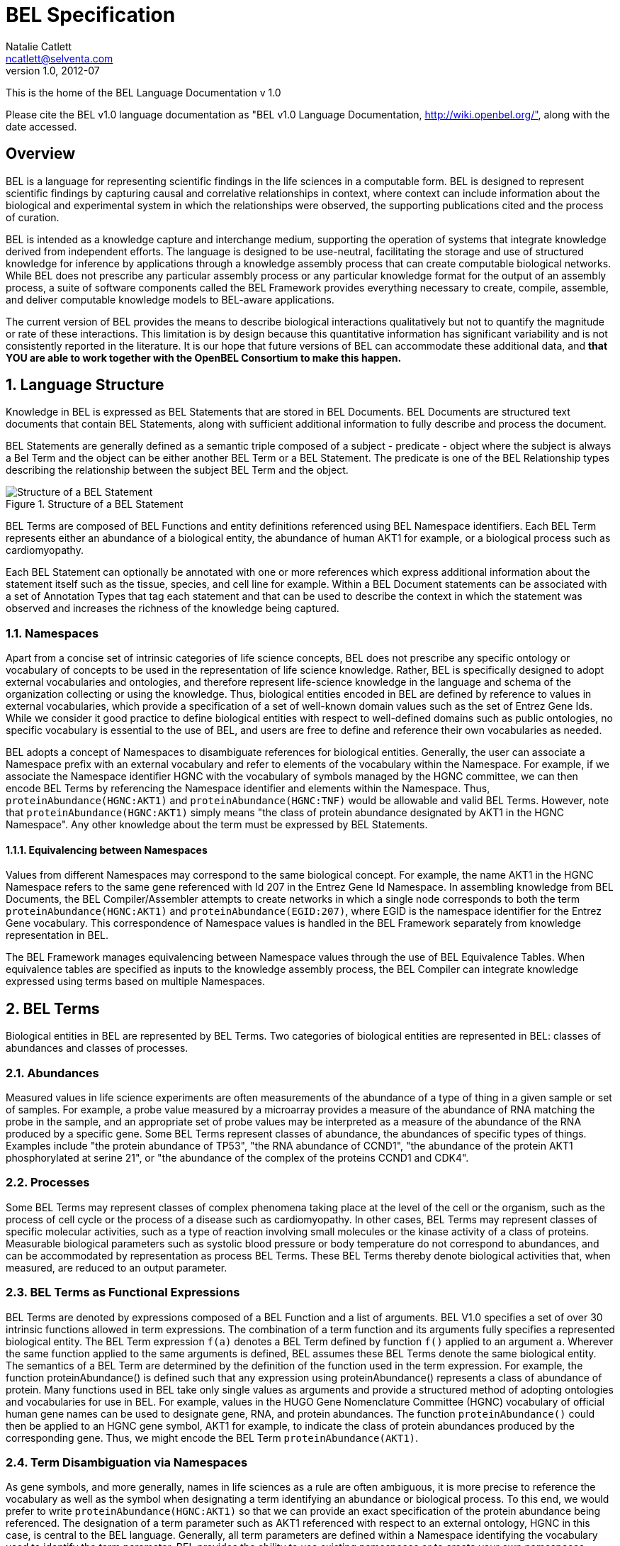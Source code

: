 BEL Specification
=================
Natalie Catlett <ncatlett@selventa.com>
v1.0, 2012-07

This is the home of the BEL Language Documentation v 1.0

Please cite the BEL v1.0 language documentation as "BEL v1.0 Language
Documentation, http://wiki.openbel.org/", along with the date accessed.

:numbered!:
[[overview]]
Overview
--------
BEL is a language for representing scientific findings in the life
sciences in a computable form. BEL is designed to represent scientific
findings by capturing causal and correlative relationships in context,
where context can include information about the biological and
experimental system in which the relationships were observed, the
supporting publications cited and the process of curation.

BEL is intended as a knowledge capture and interchange medium,
supporting the operation of systems that integrate knowledge derived
from independent efforts. The language is designed to be use-neutral,
facilitating the storage and use of structured knowledge for inference
by applications through a knowledge assembly process that can create
computable biological networks. While BEL does not prescribe any
particular assembly process or any particular knowledge format for the
output of an assembly process, a suite of software components called the
BEL Framework provides everything necessary to create, compile,
assemble, and deliver computable knowledge models to BEL-aware
applications.

The current version of BEL provides the means to describe biological
interactions qualitatively but not to quantify the magnitude or rate of
these interactions. This limitation is by design because this
quantitative information has significant variability and is not
consistently reported in the literature. It is our hope that future
versions of BEL can accommodate these additional data, and *that YOU are
able to work together with the OpenBEL Consortium to make this happen.*

:numbered:
[[language_structure]]
Language Structure
------------------
Knowledge in BEL is expressed as BEL Statements that are stored in BEL
Documents. BEL Documents are structured text documents that contain BEL
Statements, along with sufficient additional information to fully
describe and process the document.

BEL Statements are generally defined as a semantic triple composed of a
subject - predicate - object where the subject is always a Bel Term and
the object can be either another BEL Term or a BEL Statement. The
predicate is one of the BEL Relationship types describing the
relationship between the subject BEL Term and the object.

.Structure of a BEL Statement
image::/home/tony/projects/openbel/language/version_1.0/bel_statement.jpg["Structure of a BEL Statement",align="center"]

BEL Terms are composed of BEL Functions and entity definitions
referenced using BEL Namespace identifiers. Each BEL Term represents
either an abundance of a biological entity, the abundance of human AKT1
for example, or a biological process such as cardiomyopathy.

Each BEL Statement can optionally be annotated with one or more
references which express additional information about the statement
itself such as the tissue, species, and cell line for example. Within a
BEL Document statements can be associated with a set of Annotation Types
that tag each statement and that can be used to describe the context in
which the statement was observed and increases the richness of the
knowledge being captured.

[[Namespaces]]
Namespaces
~~~~~~~~~~
Apart from a concise set of intrinsic categories of life science
concepts, BEL does not prescribe any specific ontology or vocabulary of
concepts to be used in the representation of life science knowledge.
Rather, BEL is specifically designed to adopt external vocabularies and
ontologies, and therefore represent life-science knowledge in the
language and schema of the organization collecting or using the
knowledge. Thus, biological entities encoded in BEL are defined by
reference to values in external vocabularies, which provide a
specification of a set of well-known domain values such as the set of
Entrez Gene Ids. While we consider it good practice to define biological
entities with respect to well-defined domains such as public ontologies,
no specific vocabulary is essential to the use of BEL, and users are
free to define and reference their own vocabularies as needed.

BEL adopts a concept of Namespaces to disambiguate references for
biological entities. Generally, the user can associate a Namespace
prefix with an external vocabulary and refer to elements of the
vocabulary within the Namespace. For example, if we associate the
Namespace identifier HGNC with the vocabulary of symbols managed by the
HGNC committee, we can then encode BEL Terms by referencing the
Namespace identifier and elements within the Namespace. Thus,
`proteinAbundance(HGNC:AKT1)` and `proteinAbundance(HGNC:TNF)` would be
allowable and valid BEL Terms. However, note that
`proteinAbundance(HGNC:AKT1)` simply means "the class of protein
abundance designated by AKT1 in the HGNC Namespace". Any other knowledge
about the term must be expressed by BEL Statements.

Equivalencing between Namespaces
^^^^^^^^^^^^^^^^^^^^^^^^^^^^^^^^
Values from different Namespaces may correspond to the same biological
concept. For example, the name AKT1 in the HGNC Namespace refers to the
same gene referenced with Id 207 in the Entrez Gene Id Namespace. In
assembling knowledge from BEL Documents, the BEL Compiler/Assembler
attempts to create networks in which a single node corresponds to both
the term `proteinAbundance(HGNC:AKT1)` and `proteinAbundance(EGID:207)`,
where EGID is the namespace identifier for the Entrez Gene vocabulary.
This correspondence of Namespace values is handled in the BEL Framework
separately from knowledge representation in BEL.

The BEL Framework manages equivalencing between Namespace values through
the use of BEL Equivalence Tables. When equivalence tables are specified
as inputs to the knowledge assembly process, the BEL Compiler can
integrate knowledge expressed using terms based on multiple Namespaces.

BEL Terms
---------
Biological entities in BEL are represented by BEL Terms. Two categories of biological entities are represented in BEL: classes of abundances and classes of processes.

Abundances
~~~~~~~~~~
Measured values in life science experiments are often measurements of the abundance of a type of thing in a given sample or set of samples. For example, a probe value measured by a microarray provides a measure of the abundance of RNA matching the probe in the sample, and an appropriate set of probe values may be interpreted as a measure of the abundance of the RNA produced by a specific gene. Some BEL Terms represent classes of abundance, the abundances of specific types of things. Examples include "the protein abundance of TP53", "the RNA abundance of CCND1", "the abundance of the protein AKT1 phosphorylated at serine 21", or "the abundance of the complex of the proteins CCND1 and CDK4".

Processes
~~~~~~~~~
Some BEL Terms may represent classes of complex phenomena taking place at the level of the cell or the organism, such as the process of cell cycle or the process of a disease such as cardiomyopathy. In other cases, BEL Terms may represent classes of specific molecular activities, such as a type of reaction involving small molecules or the kinase activity of a class of proteins. Measurable biological parameters such as systolic blood pressure or body temperature do not correspond to abundances, and can be accommodated by representation as process BEL Terms. These BEL Terms thereby denote biological activities that, when measured, are reduced to an output parameter.

BEL Terms as Functional Expressions
~~~~~~~~~~~~~~~~~~~~~~~~~~~~~~~~~~~
BEL Terms are denoted by expressions composed of a BEL Function and a list of arguments. BEL V1.0 specifies a set of over 30 intrinsic functions allowed in term expressions. The combination of a term function and its arguments fully specifies a represented biological entity. The BEL Term expression +f(a)+ denotes a BEL Term defined by function +f()+ applied to an argument +a+. Wherever the same function applied to the same arguments is defined, BEL assumes these BEL Terms denote the same biological entity. The semantics of a BEL Term are determined by the definition of the function used in the term expression. For example, the function proteinAbundance() is defined such that any expression using proteinAbundance() represents a class of abundance of protein. Many functions used in BEL take only single values as arguments and provide a structured method of adopting ontologies and vocabularies for use in BEL. For example, values in the HUGO Gene Nomenclature Committee (HGNC) vocabulary of official human gene names can be used to designate gene, RNA, and protein abundances. The function +proteinAbundance()+ could then be applied to an HGNC gene symbol, AKT1 for example, to indicate the class of protein abundances produced by the corresponding gene. Thus, we might encode the BEL Term +proteinAbundance(AKT1)+.

Term Disambiguation via Namespaces
~~~~~~~~~~~~~~~~~~~~~~~~~~~~~~~~~~
As gene symbols, and more generally, names in life sciences as a rule are often ambiguous, it is more precise to reference the vocabulary as well as the symbol when designating a term identifying an abundance or biological process. To this end, we would prefer to write +proteinAbundance(HGNC:AKT1)+ so that we can provide an exact specification of the protein abundance being referenced. The designation of a term parameter such as AKT1 referenced with respect to an external ontology, HGNC in this case, is central to the BEL language. Generally, all term parameters are defined within a Namespace identifying the vocabulary used to identify the term parameter. BEL provides the ability to use existing namespaces or to create your own namespaces.

BEL Statements
--------------

BEL Statements are expressions that represent knowledge of the existence of biological entities and relationships between them that are known to be observed within a particular context, based on some source of prior knowledge such as a scientific publication or newly generated experimental data.
Most BEL Statements represent relationships between one BEL Term and another BEL Term or BEL Statement. This type of BEL Statement represents an assertion of a relationship between the subject and object. BEL defines an intrinsic set of relationship types used to represent the type of relationship observed. If the object of a BEL Statement is another BEL Statement, the BEL Statement is said to be nested and the relationship type is constrained to the set of causal relationship types. A nested BEL Statement represents a causal relationship between two terms, which is in turn causally affected by a third term. An example would be "A increases the process in which B decreases C".In its simplest form a BEL Statement contains a single BEL Term and no relationship. This type of BEL Statement can be used to establish that a BEL Term has been observed in the context of the BEL Statement. A typical example of such a statement would be one that contains a molecular complex term. Such a BEL Statement would assert that the complex has been observed. Statements of this type can capture binding relationships between classes of molecular abundances.

Examples of BEL Statements
~~~~~~~~~~~~~~~~~~~~~~~~~~

[source,java]
----
complex(p(HGNC:CCND1), p(HGNC:CDK4))
----
The abundance of the complex of the proteins designated by *CCND1* and *CDK4* in the HGNC namespace has been observed in this context.

[source,java]
----
p(HGNC:CCND1) => kin(p(HGNC:CDK4))
----
Increased abundance of the protein designated by *CCND1* in the HGNC namespace directly increases the kinase activity of the abundance of the protein designated by *CDK4* in the HGNC namespace.

[source,java]
----
p(HGNC:BCL2)-| bp(MESHPP:Apoptosis)
----
Increased abundance of the protein designated by *BCL2* in the HGNC namespace decreases the biological process designated by *apoptosis* in the MESHPP (phenomena and processes) namespace.

[source,java]
----
p(HGNC:GATA1) => ( tscript(p(HGNC:ZBTB16)) => r(HGNC:MPL) )
----
Increased abundance of the protein designated by *GATA1* in the HGNC namespace directly increases the process in which the transcriptional activity of the protein abundance designated by *ZBTB16* in the HGNC namespace directly increases the abundance of RNA designated by *MPL* in the HGNC namespace.

Annotations
-----------

Each BEL Statement can optionally be annotated to express knowledge about the statement itself. Some important uses of annotations are to:

*   Specify information about the biological system in which the facts represented by the statement hold or were demonstrated,
*   Specify information about the experimental methods used to demonstrate the facts, and
*   Specify information about the knowledge source on which the statement is based, such as the citation and the specific text supporting the statement.

Examples of annotations that could be associated with a BEL Statement are the:

*   PubMed id specifying the publication in which the findings were reported,
*   Species, tissue, and cellular location in which the observations were made, and
*   Dosage, exposure and recovery time for an experimental result.

BEL allows annotations to be defined to meet the needs of the knowledge designer. The knowledge designer can define and use their own annotations, or use one or more provided by the BEL Framework. Annotation Types are defined within a BEL Document and each Annotation Type has the following characteristics:

*   A unique name within a BEL Document,
*   A pre-specified domain of allowable values, and
*   Optionally, usage information and a description.

Each Annotation Type is given a unique name within a BEL Document. Examples of Annotation Type names might be Species, ExperimentType, Dosage, and ExposureTime. Each Annotation Type must have a domain of allowable values associated with it. BEL supports three (3) ways in which domain values for an Annotation Type may be specified:

*   An externally specified enumerated list, such as the set of NCBI Taxonomy IDs,
*   An internally specified enumerated list, and
*   A regular expression.

Internally specified lists can be defined within a BEL Document. These lists enumerate the set of allowable domain values for statements using the Annotation Type within the BEL Document. For example, an annotation type named _dosage_ might have the domain values +{"LOW", "MEDIUM", "HIGH"}+ specified as a list.

Annotation Types defined using a regular expression domain allow the knowledge designer to specify which strings are allowed for statements using the Annotation Type within the BEL Document. For example, a regular expression such as `[-+]?[0-9]*\.?[0-9]+` can be used to constrain the annotation type to only allow floating-point numbers.

Reserved Annotation Types
~~~~~~~~~~~~~~~~~~~~~~~~~
The following commonly used Annotation Types are reserved by BEL and cannot be redefined. These annotation types have been selected to promote interoperability of knowledge by the use of a common contextual vocabulary.

Citation
~~~~~~~~
Enables BEL Statements to be annotated with the knowledge source cited to support the relationship expressed by the statement.

Evidence
~~~~~~~~
Enables BEL Statements to be annotated with the exact evidence line from a citation that supports the relationship expressed by the statement.

Other Available Annotation Types
~~~~~~~~~~~~~~~~~~~~~~~~~~~~~~~~
The BEL Framework provides nineteen (19) additional annotation types that can be used. These annotations cover species, cell lines, tissues, diseases, cellular locations, and other commonly used standardized annotation types.

BEL Script, Version 1.0 Format
------------------------------

BEL Script is a syntax and format for encoding BEL Statements and associated annotations as human-readable documents that can also be efficiently processed by the BEL Framework. BEL Script is an alternative to encoding BEL Statements using the http://resource.belframework.org/belframework/1.0/schema/[XBEL XML format].

Both BEL Script and XBEL are document formats, that is, they have a specialized structure and have several sections that enable the BEL Framework to determine how to process and interpret BEL Statements. This document describes the overall document structure and provides examples of encoding BEL Statements using the BEL Script format.

Overview
~~~~~~~~

BEL Script Overview
^^^^^^^^^^^^^^^^^^^

BEL Script is a syntax and document format for storing multiple BEL Statements in a single text file and associating statement annotations, namespaces, and provenance with the statements.

BEL Script can be written using any text editor or word processor application that can save documents as simple text files. Each BEL Script is composed of records (rows) in the file which either:

*   specify a BEL Statement using BEL
*   provide a control record, or
*   define a comment.

BEL Script Sections
^^^^^^^^^^^^^^^^^^^

BEL Scripts are composed of three (3) functional sections:

*   Properties
*   Definitions
*   Statements

BEL Scripts are processed from top to bottom, thus the ordering of sections within the document and of records within each section is important.

Properties Section
^^^^^^^^^^^^^^^^^^

The Properties section contains a set of control records that define the provenance for the document. This section includes control records that can identify when the document was created, the organization that created the document, copyright information if needed, and additional information that can be included to identify how the BEL Statements were processed.

The following BEL Document Properties are recognized:

|====
| Authors
| ContactInfo
| Copyright
| Description
| Disclaimer
| Licenses
| Name
| Version
|====

Definitions Section
^^^^^^^^^^^^^^^^^^^

The Definitions section contains a set of control records that define the Namespaces and Annotation Types used within the document. Namespace control records are used to identify external vocabularies and ontologies that are used to identify entities within BEL Terms. Annotation Type control records define the set of annotations that can be used by BEL Statements within the document.

Statement Section
^^^^^^^^^^^^^^^^^

The Statement section is the last section in the document and contains a set BEL Statements and control records that associate Annotations and comments with the BEL Statements. Each BEL Statement records a biological fact.

Control Records
~~~~~~~~~~~~~~~

Control records are records that begin with a control action keyword. The BEL Script syntax supports the following control actions:

*   SET
*   DEFINE
*   UNSET

SET
^^^

The SET action instantiates an object of a given type and assigns specific properties to that object reference. This action is used in the Properties section to associate provenance information with the statements that follow in the Statements section, and in the Statements section to associate annotations with specific BEL Statements. The SET action can also define a new Statement Group.

Usage
+++++

Sets an annotation value, statement group name, or a document level property. Document-level properties must be set before all other annotations and BEL Statements.   
Once set, document-level properties cannot be cleared. If the same document-level property is set multiple times, the last value takes precedence.

If a statement group is set, all following statements will be associated with the statement group. If no statement group is set, all statements will be associated with the default (unnamed) statement group.

The annotation will be associated with all BEL Statements after this command unless it is explicitly cleared with the UNSET action. If the annotation is previously set, the SET action changes its value. Use commas (,) to separate multiple values for the same annotation.

Syntax
++++++
[source,java]
----
SET [DOCUMENT ] name = value | {value, value,…}
SET STATEMENT_GROUP = value
----

Examples
++++++++
[source,java]
----
SET BodyPart = {"lung", "liver", "kidney"}

SET DOCUMENT Version = "1.0"

SET DOCUMENT License = "LGPL"

SET DOCUMENT Name = "Test Document"

SET STATEMENT_GROUP = "PubMed 123456"
----

DEFINE
^^^^^^
The DEFINE action instructs the BEL Script interpreter to define a new object type and associate specific properties to that object type.

This action is used to define new Namespace references and new Annotation Types in the Definitions section of the BEL Script.

Usage
+++++
Define a namespace or annotation in the document. Three value types are supported:

|====
| URL | A Uniform Resource Locator that can be used to retrieve a Namespace or Annotation Type definition.
| LIST | A comma separated list of possible values, list surrounded by { and } characters. Can only be used with the ANNOTATION keyword.
| PATTERN | A regular expression pattern that can be used to constrain the values associated with an Annotation Type. Can only be used with the ANNOTATION keyword
|====

Syntax
++++++
[source,java]
----
DEFINE [ ANNOTATION | [DEFAULT] NAMESPACE ] name AS [ URL | LIST | PATTERN ] value | { value, values, …}
----

Examples
++++++++
The following example defines the EGID Namespace value. The Namespace identifier EGID is associated with the Namespace defined using the URL.

[source,java]
----
DEFINE DEFAULT NAMESPACE EGID AS URL \
    "http://resource.belframework.org/belframework/1.0/ns/entrez-gene-ids-hmr.belns"
----

This next example defines an Annotation Type named ExposureTime and restricts allowable values to the regular expression.

[source,java]
----
DEFINE ANNOTATION ExposureTime AS PATTERN "[0-9]+ hours"
----

This next example defines an Annotation Type named Dosage and restricts allowable values to the predefined set of values.

[source,java]
----
DEFINE ANNOTATION Dosage AS LIST {"low", "medium", "high"}
----

UNSET
^^^^^
The UNSET action clears one or more previously SET annotations such that any following BEL Statement does not get annotated with the annotations. If the UNSET action is applied to STATEMENT_GROUP any statements following the UNSET command will be assigned to the default statement group and all annotations associated will be restored to the state prior to the SET STATEMENT_GROUP command.

Usage
+++++
The UNSET action can unset a single previously SET annotation, a list of previously SET annotation types or unset all currently set annotation types. Statements after the UNSET action will not be associated with the annotation unless they are explicitly set again with the SET action.

If the Annotation Type identified in the UNSET action is not defined, an Error will be generated during processing.

If the Annotation Type identified in the UNSET action is not SET, a Warning will be generated during processing.

Syntax
++++++
[source,java]
----
UNSET [ name | { name, name,…} | ALL ]

UNSET STATEMENT_GROUP
----

Examples
++++++++
The following example will UNSET the ExposureTime Annotation Type.
[source,java]
----
UNSET ExposureTime
----

This example will UNSET all currently set Annotations.
[source,java]
----
UNSET ALL
----

This example will UNSET the Annotations names rating, quality and species.
[source,java]
----
UNSET {ExposureTime, Dosage, Species}
----

This example will UNSET the current Statement Group
[source,java]
----
UNSET STATEMENT_GROUP
----
  

Language Characteristics
~~~~~~~~~~~~~~~~~~~~~~~~

This page provides information about other characteristics of the BEL Script format.

Reserved Keywords
^^^^^^^^^^^^^^^^^
The following keywords are reserved for use in BEL Script documents:

|====
| ALL | ANNOTATION | AS | DEFAULT
| DEFINE | DOCUMENT | LIST | NAMESPACE
| PATTERN | SET | STATEMENT_GROUP | UNSET
| URL |   |   |  
|====

Case Sensitivity
^^^^^^^^^^^^^^^^
BEL and BEL Script are case sensitive. All relationship types, function names, and reserved keywords are case sensitive.

Annotation Type names and annotation values are case specific.

Namespace identifiers are case specific. The case sensitivity of namespace values is defined within the Namespace itself but most Namespaces default to being case sensitive.

Blank Lines
^^^^^^^^^^^
BEL Script allows blank lines in any section. Blank lines are ignored by the BEL Script processor.

Quotes
^^^^^^
All URLs used in Annotation Types or Namespace definitions in the Definitions section need to be quoted with double quotes.

Any string identifiers that contain non-alphanumeric characters including white space should be quoted. For example, the following BEL Statement

[source,java]
----
p(CHEBI:"4-fluoro-N-{2-[4-(7-methoxynaphthalen-1-yl)piperazin-1-yl]ethyl}benzamide(1+)") -> bp(GO:"cell proliferation")
----

would be correctly interpreted.

Escape Sequences in Quotes
^^^^^^^^^^^^^^^^^^^^^^^^^^

Some characters must be escaped (using an http://en.wikipedia.org/wiki/Escape_sequence[escape sequence]) for it to be recognized in a quoted string.  The following escape sequences are supported:

|====
| Name | Escape Sequence | Description
| Backslash | \\ | Include an actual backslash character in the string.
| Backspace control character | \b | Captures a backspace control character (less used).
| Tab | \t | Captures a tab character.
| Newline | \n | Captures a newline character.
| Form feed | \f | Captures a form feed character.
| Carriage return | \r | Captures a carriage return character.
| Double quote | \" | Captures a double quote character.
| Single quote | \' | Captures a single quote character.
| Unicode | \uXXXX (X = hexidecimal 0 - F) | Captures a unicode character.  For example \u2026 represents the horizontal ellipsis (
…
).
| Octal | \OOO, \OO, or \O

(O = octal 0 - 7) | Captures a character by its octal value.
|====

Object Identifiers
^^^^^^^^^^^^^^^^^^
Annotation Type and Namespace identifiers must contain only alphanumeric characters and underscore (+_+). They must not begin with number. By convention BEL Script uses Camel Case for object identifiers.

Examples of Valid Object Identifiers
+++++++++++++++++++++++++++++++++++++
*   Quality
*   ExperimentType
*   experiment_type
*   Rating
*   Workflow
*   ReviewStatus

Examples of Invalid Object Identifiers
++++++++++++++++++++++++++++++++++++++
*   Experiment type (space is not allowed)
*   2nd_time_point (begins with a number)

List Operator
^^^^^^^^^^^^^
Certain control records take a list of arguments as input. A list is defined by enclosing comma separated values in +{+ and +}+ braces.

The following are examples of using the list operator:

[source,java]
----
SET BodyPart = {"lung", "liver"}

SET Citation = {"document type", "document name", "publication id"}
----

A List can be nested within another list if the operation takes a list of lists as values.

Line Continuation Operator
^^^^^^^^^^^^^^^^^^^^^^^^^^
Statements in a BEL Script are processed one line at a time. Multiple lines can be grouped together by using the line continuation operator +\+. In this case, the lines are processed as a single statement. For example, the following two statements have the same meaning:

Statement Example
+++++++++++++++++
[source,java]
----
# without line continuator
kinase(p(HGNC:IGFI1R)) -| (p(HGNC:BNIP3) -> bp(GO:apoptosis))

# with line continuator
kinase(p(HGNC:IGFI1R)) -| \
 (p(HGNC:BNIP3) -> bp(GO:apoptosis))
----

Comments
^^^^^^^^
BEL Script supports both Document-level and Statement-level comments in a script file.

Document Comments
^^^^^^^^^^^^^^^^^
Document-level comments can be positioned anywhere in a document. These comments do not get processed and are not stored once the BEL Script is imported into a Document Store. A document-level comment starts with a pound sign (+#+) character that must be the first character in the record.

The following are examples for document-level comments:

[source,java]
----
# document generated by NLP algorithm ABC on December 22, 2010
# most statements in this document are from a PubMed document
----

Statement Comments
^^^^^^^^^^^^^^^^^^
BEL Script supports in-line comments associated with BEL Statements. In-line comments can be used after any BEL Statement. Each Statement comment starts with a double slash +//+ followed by the comment text. All text following the comment is processed by the interpreter and will be imported into a BEL Document Store and associated with the BEL Statement.

The following is an example of a Statement-level comment:

[source,java]
----
tscript(p(HGNC:TP53)) -> r(HGNC:FAS) // apoptosis related gene
----

Example BEL Script
~~~~~~~~~~~~~~~~~~

The following is an example of a BEL Script document created from a PubMed abstract.

Additional BEL Script examples can be found http://resource.belframework.org/belframework/1.0/knowledge/[here].  

[source,java]
----
##############################################################################
#                                                                          
#
# Example BEL Script.                                                      
#
#                                                                           
# This BEL Script encodes BEL Statements extracted from PubMed ID 11340296   #
#                                                                          
#
##############################################################################

##############################################################################
#
# Properties Section
# This section is used to define properties associated with the document as a
# whole.
#
# Set the Citation for the Document. This is generally used to define who
# created the document.

SET DOCUMENT Name = "Example BEL Script Document"

SET DOCUMENT Authors = "Selventa"

SET DOCUMENT Version = "1.0"

SET DOCUMENT Copyright = "Copyright (c) 2011, Selventa. All Rights Reserved"

# Set additional information for the Document. This is generally used to define why
# the document was created and what it can be used for.

SET DOCUMENT Description = "This document provides an illustration of the structure
of a BEL Script document and the encoding of BEL Statements"

##############################################################################
#
# Definitions Section
# This section is used to define the Namespaces and Annotation Types that will
# be used within the document.
#
# First define the Namespaces for term parameters. One Namespace can be set as
# the DEFAULT Namespace for the document

DEFINE DEFAULT NAMESPACE HGNC AS URL \
 "http://resource.belframework.org/belframework/1.0/ns/hgnc-approved-\
 symbols.belns"

DEFINE NAMESPACE EGID AS URL \
 "http://resource.belframework.org/belframework/1.0/ns/entrez-gene-ids-hmr.belns"

# Next define Annotation Types to be used to annotate the BEL Statements that are
# defined later on

# Here we set up a species annotation using the pre-defined species annotation type

# This species annotation uses NCBI TAX IDs

DEFINE ANNOTATION Species AS URL \
 "http://resource.belframework.org/belframework/1.0/annotation/species-taxonomy-id.belanno"

# Define a Tissues annotation type

DEFINE ANNOTATION Tissue AS URL \
 "http://resource.belframework.org/belframework/1.0/annotation/mesh-tissue.belanno"

# Define an ExposureTime Annotation Type using a REGEX pattern

DEFINE ANNOTATION ExposureTime AS PATTERN "[0-6]hr"

##############################################################################
#
# Statements Section
# This section is used to encode BEL Statements using the Namespaces and
# Annotation Types previously defined.
#
# Set the citation for the PubMed article being used. The Citation and Evidence
# Annotation types are part of the BEL specification and don't need to be defined as
# Annotation Types
# Set the statement group. All following statements will be assigned to this group

SET STATEMENT_GROUP = “PubMed 11340296”

SET Citation = {“PubMed”, "Exp Clin Immunogenet, 2001;18(2) 80-5", "11340296"}

# Set document-defined annotation values

SET Species = 9606

SET Tissue = "t-cells"

# Create an Evidence Line for a block of BEL Statements

SET Evidence = "Here we show that interfereon-alpha
 (IFNalpha) is a potent producer of SOCS expression in human T cells, as high expression of CIS, SOCS-1, SOCS-2,
 and SOCS-3 was detectable after IFNalpha stimulation. After 4 h of stimulation CIS, SOCS-1, and SOCS-3 had returned to baseline
 levels, whereas SOCS-2 expression had not declined."

SET ExposureTime = "4hr"

# Create some BEL Statements. The following statements will be annotated with Citation,

# Species, Tissue, Evidence and ExposureTime annotation type values defined above.

p(HGNC:IFNA1) -> r(HGNC:CISH) // protein abundance of IFNA1 increases the rna \
      abundance of CISH

p(HGNC:IFNA1) -> r(HGNC:SOCS1) // protein abundance of IFNA1 increases the rna \
      abundance of SOCS1

p(HGNC:IFNA1) -> r(HGNC:SOCS2) // protein abundance of IFNA1 increases the rna \
      abundance of SOCS2

p(HGNC:IFNA1) -> r(HGNC:SOCS3) // protein abundance of IFNA1 increases the rna \
      abundance of SOCS3

# Reset the Evidence line and ExposureTime Annotation Type values

SET Evidence = "In contrast, after IL-2 induction neither CIS, SOCS-1, nor SOCS-2
 expression levels declined after 6h."

SET ExposureTime = "6hr"

# The following statements will be annotated with Citation, Species,
# Tissue, Evidence and ExposureTime annotation type values defined above.

p(HGNC:IL2) -> r(HGNC:CISH)       // protein abundance of IL2 increases the rna \
    abundance of CISH

p(HGNC:IL2) -> r(HGNC:SOCS1)      // protein abundance of IL2 increases the rna \
    abundance of SOSC1

p(HGNC:IL2) -> r(HGNC:SOCS2)      //protein abundance of IL2 increases the rna \
    abundance of SOSC2
----

BEL Functions
-------------

This section provides a listing of all BEL functions that are included in the BEL V1.0 Language Specification.

Abundance functions
~~~~~~~~~~~~~~~~~~~

The following BEL Functions represent classes of abundances of specific types of biological entities like RNAs, proteins, post-translationally modified proteins, and small molecules. Biological experiments frequently involve the manipulation and measurement of entities in samples. These BEL functions specify the type of entity referred to by a namespace value. For example+geneAbundance(HGNC:AKT1+), +rnaAbundance(HGNC:AKT1)+, and +proteinAbundance(HGNC:AKT1)+, represent the abundances of the AKT1 gene, RNA, and protein, respectively.

abundance(), a()
^^^^^^^^^^^^^^^^

+abundance(ns:v)+ or +a(ns:v)+ denotes the abundance of the entity designated by the value +v+ in the namespace +ns+. abundance is a general abundance term that can be used for chemicals or other molecules not defined by a more specific abundance function. Examples of abundances include small molecules and chemicals, such as +a(CHEBI:"oxygen atom")+ and +a(CHEBI:thapsigargin)+. Gene, RNA, protein, and microRNA abundances should be represented using the appropriate specific abundance function.

complexAbundance(), complex()
^^^^^^^^^^^^^^^^^^^^^^^^^^^^^
The +complexAbundance()+ or+ complex()+ function can take a list of one or more namespace values.   
+complexAbundance(ns:v)+ denotes the abundance of the molecular complex designated by the value +v+ in the namespace +ns+. This form is generally used to identify abundances of named complexes, for example the activator protein 1 (AP-1) transcription complex can be represented as:
[source,java]
----
complexAbundance(NCH:"AP-1 Complex")
----

+complexAbundance(<abundance term list>)+ denotes the abundance of the molecular complex of members of the abundances denoted by +<abundance term list>+, a list of abundance terms supplied as arguments. BEL assumes that the list is unordered, thus different orderings of the arguments will be interpreted as the same term. For example, the FOS JUN AP-1 complex can be represented as:

[source,java]
----
complex(p(HGNC:FOS), p(HGNC:JUN))
----

or equivalently as

[source,java]
----
complex(p(HGNC:JUN), p(HGNC:FOS))
----

Members of a molecular complex retain their individual identities. The +complexAbundance()+ function does not specify the duration or stability of the interaction of the members of the complex.

compositeAbundance(), composite()
^^^^^^^^^^^^^^^^^^^^^^^^^^^^^^^^^
The +compositeAbundance(<abundance term list>)+ function takes a list of abundances.   
The +compositeAbundance()+ or +composite() +function is used to represent cases where multiple abundances synergize to produce an effect. For example "treatment with A and B together increases C", where can be represented as:

[source,java]
----
compositeAbundance(a(A), a(B)) increases C
----

This function should not be used if A or B alone are reported to cause C. +compositeAbundance() +terms should be used only as subjects of statements, not as objects.

geneAbundance(), g()
^^^^^^^^^^^^^^^^^^^^

+geneAbundance(ns:v)+ or +g(ns:v)+ denotes the abundance of the gene designated by the value v in the namespace ns. +geneAbundance() +terms are used to represent the DNA encoding the specified gene. +geneAbundance()+ is considered decreased in the case of a homozygous or heterozygous gene deletion, and increased in the case of a DNA amplification mutation. Events in which a protein A binds to the promoter of a gene B can be represented using the +geneAbundance()+ function as follows:

[source,java]
----
complexAbundance(p(A), g(B))
----

microRNAAbundance(), m()
^^^^^^^^^^^^^^^^^^^^^^^^
+microRNAAbundance(ns:v)+ or +m(ns:v)+ denotes the abundance of the processed, functional microRNA designated by the value+ v+ in the namespace +ns+. For example, human microRNA 21 can be represented as:

[source,java]
----
microRNAAbundance(HGNC:MIR21)
----

proteinAbundance(), p()
^^^^^^^^^^^^^^^^^^^^^^^
+proteinAbundance(ns:v)+ or +p(ns:v)+ denotes the abundance of the protein designated by the value +v+ in the namespace +ns+, where +v+ references a gene or a named protein family. Examples of protein abundances are:

[source,java]
----
proteinAbundance(HGNC:AKT1)
p(PFH:"AKT family")
----


rnaAbundance(), r()
^^^^^^^^^^^^^^^^^^^
+rnaAbundance(ns:v)+ or +r(ns:v)+ denotes the abundance of the RNA designated by the value v in the namespace +ns+, where +v+ references a gene. This function refers to all RNA designated by +ns:v+, regardless of splicing, editing, or polyadenylation stage. An example of RNA abundance is the human AKT1 messenger RNA:

[source,java]
----
r(HGNC:AKT1)
----


Modifications
~~~~~~~~~~~~~

The following functions represent covalent modifications or sequence variation of protein, RNA, or gene abundances. These modifications are special functions that can only be used as an argument within an abundance function.

Covalent modifications
^^^^^^^^^^^^^^^^^^^^^^

proteinModification(), pmod()
+++++++++++++++++++++++++++++
The proteinModification() or pmod() function can be used only as an argument within a +proteinAbundance()+ function to indicate covalent modification of the specified protein. Covalently modified protein abundance term expressions have the form:

[source,java]
----
p(ns:v, pmod(<type>, <code>, <pos>))
----

Where +<type>+ is one of a set of 9 covalent protein modification types, +<code>+ is one of the 20 single-letter amino acid codes, and <pos> is the position at which the modification occurs based on the reference sequence for the protein.  
If +<pos>+ is omitted, then the position of the modification is unspecified. If both+ <code>+ and +<pos>+ are omitted, then the residue and position of the modification are unspecified.

An example of a protein modification code would be "P", denoting phosphorylation:

[source,java]
----
p(HGNC:AKT1, pmod(P, S, 21))
----

defines the abundance of human AKT1 phosphorylated at serine 21.

[source,java]
----
p(HGNC:AKT1, pmod(P, S))
----

defines the abundance of human AKT1 phosphorylated at an unspecified serine.

[source,java]
----
p(HGNC:AKT1, pmod(P))
----

defines the abundance of human AKT1 with unspecified phosphorylation.

The following modification types are supported:

|====
| Type | Modification
| P | Phosphorylation
| A | Acetylation
| F | Farnesylation
| G | Glycosylation
| H | Hydroxylation
| M | Methylation
| R | Ribosylation
| S | Sumoylation
| U | Ubiquitination
|====

The following single-letter Amino Acid codes are supported:

|====
| Code | Amino Acid
| A | Alanine
| R | Arginine
| N | Asparagine
| D | Aspartic Acid
| C | Cysteine
| E | Glutamic Acid
| Q | Glutamine
| G | Glycine
| H | Histidine
| I | Isoleucine
| L | Leucine
| K | Lysine
| M | Methionine
| F | Phenylalanine
| P | Proline
| S | Serine
| T | Threonine
| W | Tryptophan
| Y | Tyrosine
| V | Valine
|====

Sequence Variations
^^^^^^^^^^^^^^^^^^^

substitution(), sub()
+++++++++++++++++++++
The +substitution()+ or +sub()+ function can be used only as an argument within a +proteinAbundance()+ function to indicate amino acid substitution of the specified protein, generally resulting from a missense polymorphism or mutation in the corresponding gene. Expressions indicating the abundance of proteins with amino acid substitution sequence variants have the form:

[source,java]
----
p(ns:v, sub(<code_reference>, <pos>, <code_variant>))
----

Where +<pos>+ is the position at which the substitution occurs based on the reference sequence for the protein, +<code_reference>+ is one of the single-letter amino acid codes and specifies the amino acid at that position in the reference sequence for the protein and +<code_variant>+ specifies the amino acid at that position in the variant sequence for the protein.

[source,java]
----
p(HGNC:KRAS, sub(G, 12, V))
----

defines the abundance of human KRAS in which a glycine is substituted with valine at codon 12.

truncation(), trunc()
+++++++++++++++++++++
The +truncation()+ or +trunc()+ function can only be used as an argument within a +proteinAbundance()+ function to indicate a truncated protein, generally resulting from a gene sequence variation like a frame shift or nonsense mutation. Expressions indicating the abundance of proteins with truncation sequence variants have the form:

[source,java]
----
p(ns:v, truncation(<pos>))
----

Where +<pos>+ is the position at which the truncation occurs based on the reference sequence for the protein,

[source,java]
----
p(HGNC:KRAS, truncation(55))
----

defines the abundance of human KRAS truncated at position 55.

fusion(), fus()
+++++++++++++++
Expressions indicating the abundance of genes, proteins, and rna with fusion modifications have the form: +x(ns1:v1, fus(ns2:v2, a, b))+ Where x is either a proteinAbundance, a geneAbundance or a rnaAbundance, ns1:v1 is the 5' (left side) partner gene and ns2:v2 is the 3' (right side) partner gene, a and b are the breakpoints for the 5' and 3' genes respectively.

If a and b are omitted, the position of the 5' and 3' breakpoints are unspecified.  
The following example of a fusion modification+:+

[source,java]
----
g(HGNC:TMPRSS2, fusion(HGNC:ERG, 365, 38))
----

defines the abundance of human TMPRSS2-ERG fusion gene which encodes nucleotide 1-365 of TMPRSS2 fused to nucleotide 38-3097 of ERG.  
If the breakpoint were unknown or unspecified the fusion gene would be represented as:

[source,java]
----
g(HGNC:TMPRSS2, fusion(HGNC:ERG))
----

Activities
~~~~~~~~~~

Activity functions are applied to protein, complex, and RNA abundances to specify the frequency of events resulting from the molecular activity of the abundance. Activity functions provide distinct terms that differentiate the molecular activity from the abundance of a protein, complex, or RNA.

catalyticActivity(), cat()
^^^^^^^^^^^^^^^^^^^^^^^^^^
For the abundance term A, +catalyticActivity(A)+ or +cat(A)+ denotes the frequency or abundance of events in which a member of A acts as an enzymatic catalyst of biochemical reactions; A should represent an abundance of a protein, molecular complex, or ribozyme with catalytic activity, such as super oxide dismutase 1 (+p(HGNC:SOD1)+) or the RNA polymerase II complex (+complex(NCH:"RNA polymerase II complex")+ ).  

In BEL V1.0, certain types of catalytic activity are represented by a more specific activity function. These include kinase (phosphotransferase), ADP-ribosylase, phosphatase, and peptidase (protease). To represent these types of activities, the more specific function should be used.

chaperoneActivity(), chap()
^^^^^^^^^^^^^^^^^^^^^^^^^^^
For the abundance term A, +chaperoneActivity(A)+ or +chap(A)+ denotes the frequency or abundance of events in which a member of A acts as a chaperone facilitating the folding, unfolding, assembly, or disassembly of another protein. A should represent an abundance of a protein or molecular complex with chaperone activity, such as Hsp27 (+p(HGNC:HSPB1)+) or BiP (+p(HGNC:HSPA5)+).

gtpBoundActivity(), gtp()
^^^^^^^^^^^^^^^^^^^^^^^^^
For the protein abundance term A, +gtpBoundActivity(A)+ or +gtp(A)+ denotes the frequency or abundance of events that a member of the protein abundance A acts in due to its being in the active, GTP-bound state. A should represent the protein abundance of a GTP-binding protein, such as G-ALPHA-q (+p(HGNC:GNAQ)+), KRAS (+p(HGNC:KRAS)+) or CDC42 (+p(HGNC:CDC42)+).  
+gtpBoundActivity()+ represents the signaling activity of G-proteins, not GTPase Activity. GTPase activity catalyzes the hydrolysis of bound GTP to GDP, which leaves the G-protein inactive.

kinaseActivity(), kin()
^^^^^^^^^^^^^^^^^^^^^^^
For the abundance term A, +kinaseActivity(A)+ or +kin(A+) denotes the frequency or abundance of events in which a member of A acts as a kinase, performing enzymatic phosphorylation of a substrate via transfer of a phosphate group, usually from ATP. A should represent an abundance of protein or molecular complex with kinase activity, such as AKT1 (+p(HGNC:AKT1)+) or the AMP-activated protein kinase complex (+complex(MC:"AMP-activated protein kinase complex")+).

molecularActivity(), act()
^^^^^^^^^^^^^^^^^^^^^^^^^^
For the abundance term A, +molecularActivity(A)+ or +act(A)+ denotes the frequency or abundance of events in which a member of A acts as a causal agent at the molecular scale. The nature of the activity is unspecified.   
This term function may be used to represent activities of molecular entities in cases where the mechanism of action the entity is unknown or is not represented by another activity function. For example, the toll-like receptor TLR4 does not have a specific enzymatic activity, but signal transduction downstream from TLR4 protein, such as that activated by TLR4 binding its ligand lipopolysaccharide, can be represented as +molecularActivity(p(HGNC:TLR4))+.

peptidaseActivity(), pep()
^^^^^^^^^^^^^^^^^^^^^^^^^^
For the abundance term A,+peptidaseActivity(A)+ or +pep(A)+ denotes the frequency or abundance of events in which a member of A acts to cleave a protein via hydrolysis of the peptide bonds that link amino acids together in the polypeptide chain forming the protein. A should represent an abundance of protein or molecular complex with peptidase activity, such as angiotensin-converting enzyme (+p(HGNC:ACE)+).

phosphataseActivity(), phos()
^^^^^^^^^^^^^^^^^^^^^^^^^^^^^
For the abundance term A, +phosphataseActivity(A)+ or +phos(A)+ denotes the frequency or abundance of events in which a member of A acts as a phosphatase, performing enzymatic removal of a phosphate from a substrate; A should represent an abundance of a protein or molecular complex with phosphatase activity, such as PTEN (+p(HGNC:PTEN)+) or DUSP1 (+p(HGNC:DUSP1)+).

ribosylationActivity(), ribo()
^^^^^^^^^^^^^^^^^^^^^^^^^^^^^^
For the abundance term A, +ribosylationActivity(A)+ or +ribo(A)+ denotes the frequency or abundance of events in which a member of A acts as a ribosylase to perform post-translational modification of proteins via the addition of one or more ADP-ribose moieties; A should represent an abundance of protein or molecular complex with ribosylation activity, such as PARP1 (+p(HGNC:PARP1)+).

transcriptionalActivity(), tscript()
^^^^^^^^^^^^^^^^^^^^^^^^^^^^^^^^^^^^
For the abundance term A, +transcriptionalActivity(A)+ or +tscript(A)+ denotes the frequency or abundance of events in which a member of A directly acts to control transcription, the copying of DNA into RNA. A should represent the abundance of a protein or molecular complex with transcriptional activity, such as the glucocorticoid receptor (+p(HGNC:NR3C1)+) or the AP-1 transcription complex (+complex(NCH:"AP-1 complex")+).  
Activities represented using this term function include the activities of abundances of proteins or molecular complexes that bind DNA directly and act as transcription factors, as well as transcriptional corepressors and coactivators which directly regulate transcription factor activity.

transportActivity(), tport()
^^^^^^^^^^^^^^^^^^^^^^^^^^^^
For the abundance term A, +transportActivity(A)+ or +tport(A)+ denotes the frequency or abundance of events in which a member of A directly acts to enable the directed movement of substances (such as macromolecules, small molecules, ions) into, out of, within or between cells. A should represent an abundance of protein or molecular complex with transporter activity, such as aquaporin 1 (+p(HGNC:AQP1)+), Scavenger receptor class B member 1 (+p(HGNC:SCARB1)+), or the epithelial sodium channel (ENaC) complex (+complex(NCH:"ENAC complex")+). This function only applies to cases involving movement of molecules at a cellular scale.

Processes
~~~~~~~~~

Processes are complex phenomena taking place at the level of the cell or the organism which do not correspond to molecular abundances, but instead to a biological process like angiogenesis or a pathology like cancer.

biologicalProcess(), bp()
^^^^^^^^^^^^^^^^^^^^^^^^^
+biologicalProcess(ns:v)+ or +bp(ns:v)+ denotes the process or population of events designated by the value +v+ in the namespace +ns+. Examples of biological processes are +bp(GO:angiogenesis)+ and +bp(GO:"cell cycle arrest")+.

pathology(), path()
^^^^^^^^^^^^^^^^^^^
+pathology(ns:v)+ or +path(ns:v)+ denotes the disease or pathology process designated by the value +v+ in the namespace +ns+. Examples of pathologies are +pathology(MESHD:"Pulmonary Disease, Chronic Obstructive")+ and +pathology(MESHD:adenocarcinoma)+.  
BEL 1.0 includes the pathology term function to facilitate the distinction of pathologies from other biological processes because of their importance in many potential applications in the life sciences.
  
Transformations
~~~~~~~~~~~~~~~

The following BEL functions represent transformations. Transformations are events in which one class of abundance is transformed or changed into a second class of abundance by translocation, degradation, or participation in a reaction.

Translocations
^^^^^^^^^^^^^^
BEL translocation functions include +translocation()+, as well as +cellSurfaceExpression()+ and+ cellSecretion()+, two functions intended to provide a simple, standard means of expressing commonly represented translocations.

translocation(), tloc()
+++++++++++++++++++++++
For the abundance term A, +translocation(A, ns1:v1, ns2:v2)+ or +tloc(A, ns1:v1, ns2:v2)+ denotes the frequency or abundance of events in which members of A move from the location designated by the value +v1+ in the namespace +ns1+ to the location designated by the value +v2+ in the namespace +ns2+. Translocation is applied to represent events on the cellular scale, like endocytosis, protein secretion (see +cellSecretion()+), and movement of transcription factors from the cytoplasm to the nucleus. For example, endocytosis of the epidermal growth factor receptor (EGFR) protein can be represented as:

[source,java]
----
translocation(p(HGNC:EGFR), (GO:"cell surface"), (GO:endosome))
----

cellSecretion(), sec()
++++++++++++++++++++++
For the abundance term A, +cellSecretion(A)+ or +sec(A)+ denotes the frequency or abundance of events in which members of the abundance A move from cells to regions outside of the cells.+cellSecretion(A)+ can be equivalently expressed as:

[source,java]
----
translocation(A, GO:intracellular, GO:extracellular)
----

The intent of the +cellSecretion()+ term function is to provide a simple, standard means of expressing a commonly represented translocation.

cellSurfaceExpression(), surf()
+++++++++++++++++++++++++++++++
For the abundance term A, +cellSurfaceExpression(A)+ or +surf(A)+ denotes the frequency or abundance of events in which members of the abundance A move to the surface of cells.+cellSurfaceExpression(A)+ can be equivalently expressed as:

[source,java]
----
translocation(A, GO:intracellular, GO:"cell surface")
----

The intent of the +cellSurfaceExpression()+ term function is to provide a simple, standard means of expressing a commonly represented translocation.

degradation(), deg()
++++++++++++++++++++
For the abundance term A, +degradation(A)+ or +deg(A)+ denotes the frequency or abundance of events in which a member of A is degraded in some way such that it is no longer a member of A. For example, +degradation()+ is used to represent proteasome-mediated proteolysis. +deg(A)+ is automatically connected to A by the compiler such that:

[source,java]
----
deg(A) directlyDecreases A
----

reaction(), rxn()
+++++++++++++++++
+reaction(reactants(<abundance term list1>), products(<abundance term list2>) )+ denotes the frequency or abundance of events in which members of the abundances in +<abundance term list1>+ (the reactants) are transformed into members of the abundances in +<abundance term list2>+ (the products). For example, the dismutation of superoxides into oxygen and hydrogen peroxide can be represented as:

[source,java]
----
reaction(reactants(a(CHEBI:superoxide)),products(a(CHEBI:"hydrogen peroxide"), a(CHEBI: "oxygen"))
----


BEL Relationships
-----------------
This section provides a listing of all BEL relationships that are included in the BEL V1.0 Language Specification.

Causal Relationships
~~~~~~~~~~~~~~~~~~~~

These relationship types denote a causal relationship, or the absence of a causal relationship between a subject and an object term.

decreases, -|
^^^^^^^^^^^^^

For terms A and B, +A decreases B+ or +A -| B+ indicate that increases in A have been observed to cause decreases in B.   
+A decreases B+ also represents cases where decreases in A have been observed to cause increases in B, for example, in recording the results of gene deletion or other inhibition experiments.   
A is a BEL Term and B is either a BEL Term or a BEL Statement.  
The +decreases+ relationship does not indicate that the changes in A are either necessary for changes in B, nor does it indicate that changes in A are sufficient to cause changes in B.

directlyDecreases, =|
^^^^^^^^^^^^^^^^^^^^^

For terms A and B, +A directlyDecreases B+ or +A =| B+ indicates that increases in A have been observed to cause decreases in B and that the mechanism of the causal relationship is based on physical interaction of entities related to A and B. This is a direct version of the decreases relationship.

increases, \->
^^^^^^^^^^^^^^

For terms A and B, +A increases B+ or +A \-> B+ indicate that increases in A have been observed to cause increases in B.   
+A increases B+ also represents cases where decreases in A have been observed to cause decreases in B, for example, in recording the results of gene deletion or other inhibition experiments.   
A is a BEL Term and B is either a BEL Term or a BEL Statement.  
The +increases+ relationship does not indicate that the changes in A are either necessary for changes in B, nor does it indicate that changes in A are sufficient to cause changes in B.

directlyIncreases, \=>
^^^^^^^^^^^^^^^^^^^^^^

For terms A and B, +A directlyIncreases B+ or +A \=> B+ indicates that increases in A have been observed to cause increases in B and that the mechanism of the causal relationship is based on physical interaction of entities related to A and B. This is a direct version of the increases relationship.

causesNoChange
^^^^^^^^^^^^^^

For terms A and B, +A causesNoChange B+ indicates that B was observed not to change in response to changes in A.   
Statements using this relationship correspond to cases where explicit measurement of B demonstrates lack of significant change, not for cases where the state of B is unknown.


Correlative Relationships
~~~~~~~~~~~~~~~~~~~~~~~~~

These relationship types link abundances and biological processes when no causal relationship is known. The order of subject and object terms does not matter in a statement with a correlative relationship, unlike a statement with a causal relationship.

negativeCorrelation
^^^^^^^^^^^^^^^^^^^

For terms A and B, +A negativeCorrelation B+ indicates that changes in A and B have been observed to be negatively correlated. The order of the subject and object does not affect the interpretation of the statement, thus +B negativeCorrelation A+ is equivalent to +A negativeCorrelation B+.

positiveCorrelation
^^^^^^^^^^^^^^^^^^^

For terms A and B, +A positiveCorrelation B+ indicates that changes in A and B have been observed to be positively correlated. The order of the subject and object does not affect the interpretation of the statement, thus +B positiveCorrelation A+ is equivalent to +A positiveCorrelation B+.

association, --
^^^^^^^^^^^^^^^

For terms A and B, +A association B+ or +A \-- B+ indicates that A and B are associated in an unspecified manner. This relationship is used when not enough information about the association is available to describe it using more specific relationships, like +increases+ or +positiveCorrelation+. The order of the subject and object does not affect the interpretation of the statement, thus +B \-- A+ is equivalent to +A \-- B+.


Direct Relationships
~~~~~~~~~~~~~~~~~~~~

Direct relationships include direct causal relationships and non-causal relationships that are considered direct because they are self-referential.

Direct causal relationships
^^^^^^^^^^^^^^^^^^^^^^^^^^^

The direct casual relationships included in BEL V1.0 are +directlyIncreases+ (notational form,+\=>+) and +directlyDecreases+ (notational form, +=|+).   
The direct casual relationships are causal relationships where the mechanism of the causal relationship is based on the physical interaction of entities related to the BEL Statement subject and object terms.   
If A or B is an abundance, then members of the abundance are part of the interaction. If A or B are activities, then members of the abundances performing the activities physically interact. For example, inhibition of the Patched 1 receptor signaling activity by Hedgehog is represented as direct, because Hedgehog and Patched 1 physically interact:

+p(PFH:"Hedgehog Family") =| act(p(HGNC:PTCH1))+

In the case of transcriptional activity, if the protein performing the transcriptional activity interacts with the gene that the RNA is transcribed from, the relationship is considered direct. For example, repression of the transcription of miR-21 by FOXO3 protein transcriptional activity is represented as direct because FOXO3 binds the miR-21 promoter:

+tscript(p(HGNC:FOXO3)) =| r(HGNC:MIR21)+

If B is a BEL Statement, the relationship is considered direct if the subject abundance term for B physically interacts with the abundance term for A. For example, for the BEL Statement:

+p(HGNC:CLSPN) => (kin(p(HGNC:ATR)) => p(HGNC:CHEK1, mod(P)))+

CLSPN protein is considered to directly activate the phosphorylation of CHEK1 protein by the kinase activity of ATR, because the CLSPN and ATR proteins physically interact.

Self-referential causal relationships are generally represented as direct. For example, phosphorylation of GSK3B at serine 9 inhibiting the kinase activity of GSK3B can be represented as:

+p(HGNC:GSK3B, mod(P, S, 9)) =| kin(p(HGNC:GSK3B))+

Genomic Relationships
~~~~~~~~~~~~~~~~~~~~~

These relationship types link related terms, like orthologous terms from two different species or the +geneAbundance()+ and +rnaAbundance()+ terms for the same namespace value.

analogous
^^^^^^^^^

For terms A and B, +A analogousTo B+ indicates that A and B represent abundances or molecular activities which function in a similar manner.

orthologous
^^^^^^^^^^^

For terms A and B, +A orthologous B+ indicates that A and B represent entities in different species which are sequence similar and which are therefore presumed to share a common ancestor. For example,

+g(HGNC:AKT1) orthologous g(MGI:AKT1)+

indicates that the mouse and human AKT1 genes are orthologous.

transcribedTo, :>
^^^^^^^^^^^^^^^^^

For RNA abundance term R and gene abundance term G, +G transcribedTo R+ or +G :> R+ indicates that members of R are produced by the transcription of members of G. For example:

+g(HGNC:AKT1) :> r(HGNC:AKT1)+

indicates that the human AKT1 RNA is transcribed from the human AKT1 gene.

translatedTo, >>
^^^^^^^^^^^^^^^^

For RNA abundance term R and protein abundance term P, +R translatedTo P+ or +R >> P+ indicates that members of P are produced by the translation of members of R. For example:

+r(HGNC:AKT1) >> p(HGNC:AKT1)+

indicates that AKT1 protein is produced by translation of AKT1 RNA.


Other Relationships
~~~~~~~~~~~~~~~~~~~

BEL V1.0 supports additional miscellaneous relationship types.

biomarkerFor
^^^^^^^^^^^^

For term A and process term P, +A biomarkerFor P+ indicates that changes in or detection of A is used in some way to be a biomarker for pathology or biological process P.

hasMember
^^^^^^^^^

For term abundances A and B, +A hasMember B+ designates B as a member class of A. A member class is a distinguished sub-class. A is defined as a group by all of the members assigned to it. The member classes may or may not be overlapping and may or may not entirely cover all instances of A. A term may not appear in both the subject and object of the same hasMember statement

hasMembers
^^^^^^^^^^

The +hasMembers+ relationship is a special form which enables the assignment of multiple member classes in a single statement where the object of the statement is a set of abundance terms. A statement using +hasMembers+ is exactly equivalent to multiple +hasMember+ statements. A term may not appear in both the subject and object of the same +hasMembers+ statement.   
For the abundance terms A, B, C and D, +A hasMembers list(B, C, D)+ indicates that A is defined by its member abundance classes B, C and D.

hasComponent
^^^^^^^^^^^^

For complex abundance term A and abundance term B, +A hasComponent B+ designates B as a component of A, that complexes that are instances of A have instances of B as possible components. Note that, the stoichiometry of A is not described, nor is it stated that B is a required component.   
The use of +hasComponent+ relationships is complementary to the use of functionally composed complexes and is intended to enable the assignment of components to complexes designated by names in external vocabularies. The assignment of components can potentially enable the reconciliation of equivalent complexes at knowledge assembly time.

hasComponents
^^^^^^^^^^^^^

The +hasComponents+ relationship is a special form which enables the assignment of multiple complex components in a single statement where the object of the statement is a set of abundance terms. A statement using +hasComponents+ is exactly equivalent to multiple +hasComponent+ statements. A term may not appear in both the subject and object of the same +hasComponents+ statement.   
For the abundance terms A, B, C and D, +A hasComponents list(B, C, D)+ indicates that A has components B, C and D.

isA
^^^

For terms A and B, +A isA B+ indicates that A is a subset of B.  
All terms in BEL 1.0 represent classes, but given that classes implicitly have instances, +A isA B+ is interpreted to mean that any instance of A must also be an instance of B. This relationship can be used to represent GO and MeSH hierarchies:

+pathology(MESH:Psoriasis) isA pathology(MESH:"Skin Diseases")+

prognosticBiomarkerFor
^^^^^^^^^^^^^^^^^^^^^^

For term A and process term P, +A prognosticBiomarkerFor P+ indicates that changes in or detection of A is used in some way to be a prognostic biomarker for the subsequent development of pathology or biological process P.

rateLimitingStepOf
^^^^^^^^^^^^^^^^^^

For process, activity, or transformation term A and process term B, +A rateLimitingStepOf B+ indicates both:

+A subProcessOf B+

and

+A \-> B+

For example, the catalytic activity of HMG CoA reductase is a rate-limiting step for cholesterol biosynthesis:

+cat(p(HGNC:HMGCR)) rateLimitingStepOf bp(GO:"cholesterol biosynthetic process")+

subProcessOf
^^^^^^^^^^^^

For process, activity, or transformation term A and process term B, +A subProcessOf B+ indicates that instances of process B, by default, include one or more instances of A in their composition. For example, the reduction of HMG-CoA to mevalonate is a subprocess of cholesterol biosynthesis:

[source,java]
----
rxn(reactants(a(CHEBI:"(S)-3-hydroxy-3-methylglutaryl-CoA"),a(CHEBI:NADPH), a(CHEBI:hydron)),\
 products(a(CHEBI:mevalonate), a(CHEBI:"CoA-SH"), a(CHEBI:"NADP(+)"))) subProcessOf\
 bp(GO:"cholesterol biosynthetic process")
----

Direct Relationships Injected by the Compiler
~~~~~~~~~~~~~~~~~~~~~~~~~~~~~~~~~~~~~~~~~~~~~

These relationships are introduced by the BEL compiler. They cannot be used in BEL documents.

actsIn
^^^^^^

This relationship links an abundance term to the activity term for the same abundance. This relationship is direct because it is a _self_ relationship, the abundance acts in its own activity. For protein abundance +p(A)+ and its molecular activity +kin(p(A))+, +p(A) actsIn kin(p(A))+. This relationship is introduced by the BEL Compiler and does not need to be specified by statements in BEL Documents.

hasProduct
^^^^^^^^^^

This relationship links abundance terms from the +products(<list>)+ in a reaction to the reaction. For example:

[source,java]
----
rxn(reactants(a(CHEBI:superoxide), a(CHEBI:hydron)),\
 products(a(CHEBI:"hydrogen peroxide"), a(CHEBI:dioxygen))) hasProduct\
 a(CHEBI:"hydrogen peroxide")
----

This is a direct relationship because it is a _self_ relationship. Products are produced directly by a reaction. This relationship is introduced by the BEL Compiler and does not need to be specified by statements in BEL Documents.

hasVariant
^^^^^^^^^^

This relationship links abundance terms modified by the +substitution()+, +fusion()+, or +truncation()+ functions to the unmodified abundance term. For example:

+p(HGNC:KRAS) hasVariant p(HGNC:KRAS, sub(G, 12, V))+

This relationship is introduced by the BEL Compiler and does not need to be specified by statements in BEL Documents.

hasModification
^^^^^^^^^^^^^^^

This relationship links abundance terms modified by the +pmod()+ function to the unmodified abundance term. For example:

+p(HGNC:AKT1) hasModification p(HGNC:AKT1, pmod(P, S, 473))+

This is a direct relationship because it is a _self_ relationship. This relationship is introduced by the BEL Compiler and does not need to be specified by statements in BEL Documents.

reactantIn
^^^^^^^^^^

This relationship links abundance terms from the +reactants(<list>)+ in a reaction to the reaction. For example:

[source,java]
----
a(CHEBI:superoxide) reactantIn\
 rxn(reactants(a(CHEBI:superoxide), a(CHEBI:hydron)),\
 products(a(CHEBI:"hydrogen peroxide"), a(CHEBI:dioxygen))) 
----

This is a direct relationship because it is a _self_ relationship. Reactants are consumed directly by a reaction. This relationship is introduced by the BEL Compiler and does not need to be specified by statements in BEL Documents.

translocates
^^^^^^^^^^^^

This relationship links a translocation term to the abundance term that is translocated. For example:

+sec(p(HGNC:IL6)) translocates p(HGNC:IL6)+

This relationship is direct because it is a _self_ relationship. The translocated abundance is directly acted on by the translocation process. This relationship is introduced by the BEL Compiler and does not need to be specified by statements in BEL Documents.

includes
^^^^^^^^

This relationship links each individual abundance term in a +compositeAbundance(<list>)+ to the composite abundance. For example:

+compositeAbundance(A,B) includes A+

+compositeAbundance(A,B) includes B+

This relationship is direct because it is a _self_ relationship. This relationship is introduced by the BEL Compiler and does not need to be specified by statements in BEL Documents.


BEL Examples
------------



[glossary]
Glossary
--------
A glossary of BEL terminology.

[glossary]
BEL Parameter::
  The corresponding (indented) definition.

BEL Term::
  The corresponding (indented) definition.

BEL Statement::
  The corresponding (indented) definition.

ifdef::backend-docbook[]
[index]
Example Index
-------------
////////////////////////////////////////////////////////////////
The index is normally left completely empty, it's contents being
generated automatically by the DocBook toolchain.
////////////////////////////////////////////////////////////////
endif::backend-docbook[]
----